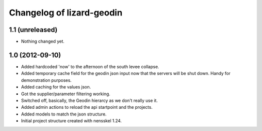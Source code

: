 Changelog of lizard-geodin
===================================================


1.1 (unreleased)
----------------

- Nothing changed yet.


1.0 (2012-09-10)
----------------

- Added hardcoded 'now' to the afternoon of the south levee collapse.

- Added temporary cache field for the geodin json input now that the servers
  will be shut down. Handy for demonstration purposes.

- Added caching for the values json.

- Got the supplier/parameter filtering working.

- Switched off, basically, the Geodin hierarcy as we don't really use it.

- Added admin actions to reload the api startpoint and the projects.

- Added models to match the json structure.

- Initial project structure created with nensskel 1.24.
